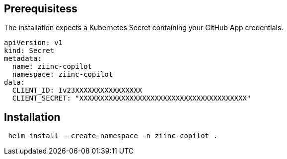 
== Prerequisitess


The installation expects a Kubernetes Secret containing your GitHub App credentials.

[source,yaml]
----
apiVersion: v1
kind: Secret
metadata:
  name: ziinc-copilot
  namespace: ziinc-copilot
data:
  CLIENT_ID: Iv23XXXXXXXXXXXXXXXX
  CLIENT_SECRET: "XXXXXXXXXXXXXXXXXXXXXXXXXXXXXXXXXXXXXXXX"
----

== Installation

[source,shell]
----
 helm install --create-namespace -n ziinc-copilot .
----
